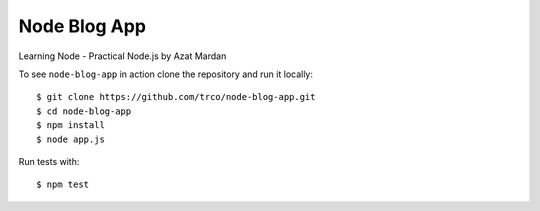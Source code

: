 =============
Node Blog App
=============

Learning Node - Practical Node.js by Azat Mardan

To see ``node-blog-app`` in action clone the repository and run it locally::

    $ git clone https://github.com/trco/node-blog-app.git
    $ cd node-blog-app
    $ npm install
    $ node app.js

Run tests with::

    $ npm test
